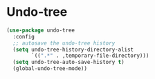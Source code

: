 * Undo-tree
#+BEGIN_SRC emacs-lisp
(use-package undo-tree
  :config
  ;; autosave the undo-tree history
  (setq undo-tree-history-directory-alist
        `((".*" . ,temporary-file-directory)))
  (setq undo-tree-auto-save-history t)
  (global-undo-tree-mode))
#+END_SRC
